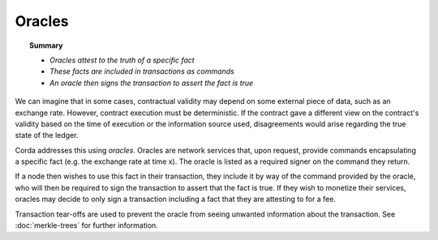 Oracles
=======

.. topic:: Summary

   * *Oracles attest to the truth of a specific fact*
   * *These facts are included in transactions as commands*
   * *An oracle then signs the transaction to assert the fact is true*

We can imagine that in some cases, contractual validity may depend on some external piece of data, such as an
exchange rate. However, contract execution must be deterministic. If the contract gave a different view on the
contract's validity based on the time of execution or the information source used, disagreements would arise
regarding the true state of the ledger.

Corda addresses this using *oracles*. Oracles are network services that, upon request, provide commands encapsulating a
specific fact (e.g. the exchange rate at time x). The oracle is listed as a required signer on the command they return.

If a node then wishes to use this fact in their transaction, they include it by way of the command provided by the
oracle, who will then be required to sign the transaction to assert that the fact is true. If they wish to monetize
their services, oracles may decide to only sign a transaction including a fact that they are attesting to for a fee.

Transaction tear-offs are used to prevent the oracle from seeing unwanted information about the transaction. See
:doc:`merkle-trees` for further information.